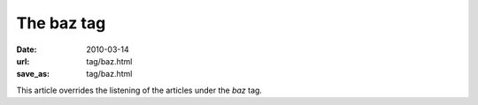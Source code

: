 The baz tag
###########

:date: 2010-03-14
:url: tag/baz.html
:save_as: tag/baz.html

This article overrides the listening of the articles under the *baz* tag.
